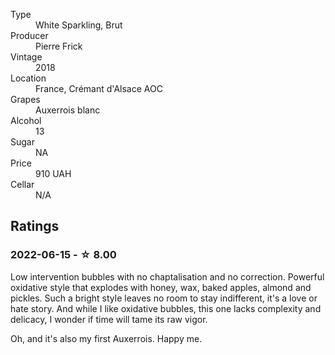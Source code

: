 #+attr_html: :class wine-main-image
[[file:/images/c7/e19cc8-0f99-46b2-9f84-5375c933b593/2022-06-16-08-44-58-3FAC1BB4-C275-4F3D-8D6F-FB4E7AE3B4F4-1-105-c.webp]]

- Type :: White Sparkling, Brut
- Producer :: Pierre Frick
- Vintage :: 2018
- Location :: France, Crémant d'Alsace AOC
- Grapes :: Auxerrois blanc
- Alcohol :: 13
- Sugar :: NA
- Price :: 910 UAH
- Cellar :: N/A

** Ratings

*** 2022-06-15 - ☆ 8.00

Low intervention bubbles with no chaptalisation and no correction. Powerful oxidative style that explodes with honey, wax, baked apples, almond and pickles. Such a bright style leaves no room to stay indifferent, it's a love or hate story. And while I like oxidative bubbles, this one lacks complexity and delicacy, I wonder if time will tame its raw vigor.

Oh, and it's also my first Auxerrois. Happy me.


